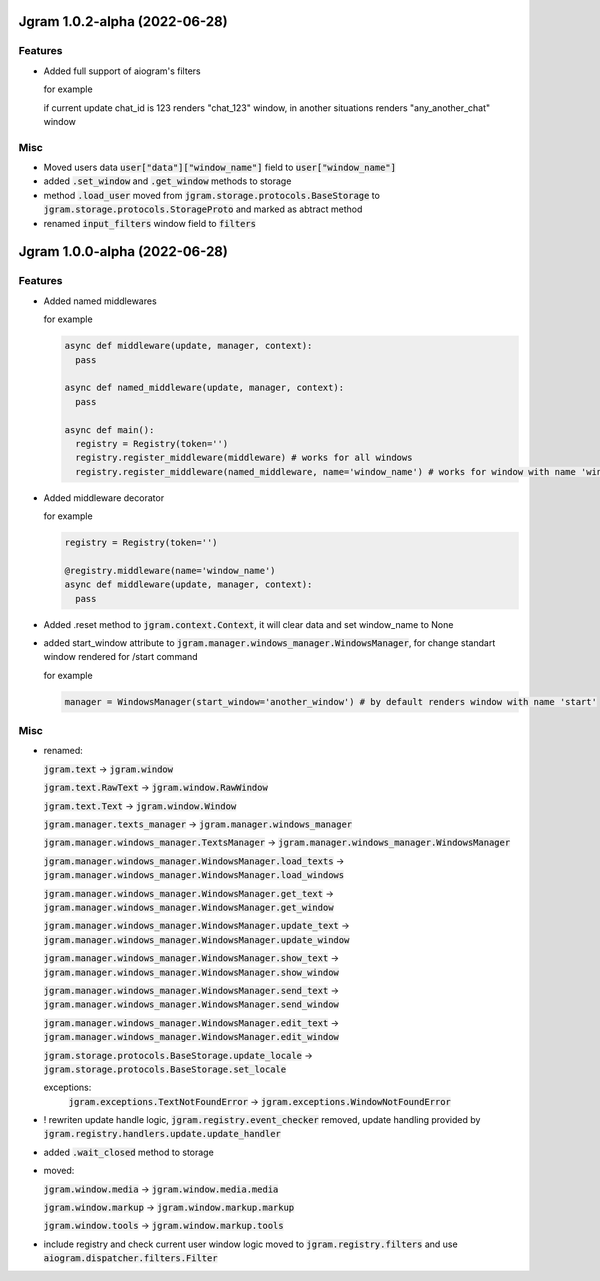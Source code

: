 Jgram 1.0.2-alpha (2022-06-28)
==============================

Features
--------
- Added full support of aiogram's filters
  
  for example

  .. code-block:: javascript
    {
      "filtered": {
        "text": "Hello",
        "filters": [
          {
          "chat_id": 123,
          "next_step": "chat_123"
          }
        ],
        "next_step": "any_another_chat"
      }
    }
  
  if current update chat_id is 123 renders "chat_123" window, in another situations renders "any_another_chat" window

Misc
--------
- Moved users data :code:`user["data"]["window_name"]` field to :code:`user["window_name"]`
- added :code:`.set_window` and :code:`.get_window` methods to storage
- method :code:`.load_user` moved from :code:`jgram.storage.protocols.BaseStorage` to :code:`jgram.storage.protocols.StorageProto` and marked as abtract method
- renamed :code:`input_filters` window field to :code:`filters`

Jgram 1.0.0-alpha (2022-06-28)
==============================

Features
--------

- Added named middlewares

  for example

  .. code-block:: python

    
    async def middleware(update, manager, context):
      pass

    async def named_middleware(update, manager, context):
      pass

    async def main():
      registry = Registry(token='')
      registry.register_middleware(middleware) # works for all windows
      registry.register_middleware(named_middleware, name='window_name') # works for window with name 'window_name'

- Added middleware decorator
  
  for example

  .. code-block:: python

    registry = Registry(token='')

    @registry.middleware(name='window_name')
    async def middleware(update, manager, context):
      pass

- Added .reset method to :code:`jgram.context.Context`, it will clear data and set window_name to None
- added start_window attribute to :code:`jgram.manager.windows_manager.WindowsManager`, for change standart window rendered for /start command
  
  for example

  .. code-block:: python

    manager = WindowsManager(start_window='another_window') # by default renders window with name 'start'

Misc
--------

- renamed:
  
  :code:`jgram.text` -> :code:`jgram.window`

  :code:`jgram.text.RawText` -> :code:`jgram.window.RawWindow`

  :code:`jgram.text.Text` -> :code:`jgram.window.Window`

  :code:`jgram.manager.texts_manager` -> :code:`jgram.manager.windows_manager`

  :code:`jgram.manager.windows_manager.TextsManager` -> :code:`jgram.manager.windows_manager.WindowsManager`
  
  :code:`jgram.manager.windows_manager.WindowsManager.load_texts` -> :code:`jgram.manager.windows_manager.WindowsManager.load_windows`
  
  :code:`jgram.manager.windows_manager.WindowsManager.get_text` -> :code:`jgram.manager.windows_manager.WindowsManager.get_window`
  
  :code:`jgram.manager.windows_manager.WindowsManager.update_text` -> :code:`jgram.manager.windows_manager.WindowsManager.update_window`
  
  :code:`jgram.manager.windows_manager.WindowsManager.show_text` -> :code:`jgram.manager.windows_manager.WindowsManager.show_window`
  
  :code:`jgram.manager.windows_manager.WindowsManager.send_text` -> :code:`jgram.manager.windows_manager.WindowsManager.send_window`
  
  :code:`jgram.manager.windows_manager.WindowsManager.edit_text` -> :code:`jgram.manager.windows_manager.WindowsManager.edit_window`
  
  :code:`jgram.storage.protocols.BaseStorage.update_locale` -> :code:`jgram.storage.protocols.BaseStorage.set_locale`

  exceptions:
    :code:`jgram.exceptions.TextNotFoundError` -> :code:`jgram.exceptions.WindowNotFoundError`

- ! rewriten update handle logic, :code:`jgram.registry.event_checker` removed, update handling provided by :code:`jgram.registry.handlers.update.update_handler`
- added :code:`.wait_closed` method to storage
- moved:

  :code:`jgram.window.media` -> :code:`jgram.window.media.media`

  :code:`jgram.window.markup` -> :code:`jgram.window.markup.markup`

  :code:`jgram.window.tools` -> :code:`jgram.window.markup.tools`

- include registry and check current user window logic moved to :code:`jgram.registry.filters` and use :code:`aiogram.dispatcher.filters.Filter`
